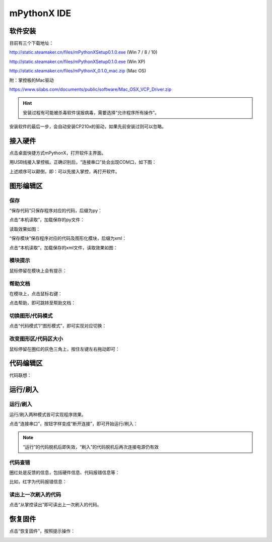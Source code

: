 mPythonX IDE
====================

软件安装
-----------

目前有三个下载地址：

http://static.steamaker.cn/files/mPythonXSetup0.1.0.exe
(Win 7 / 8 / 10)

http://static.steamaker.cn/files/mPythonXSetup0.1.0.exe
(Win XP)

http://static.steamaker.cn/files/mPythonX_0.1.0_mac.zip
(Mac OS)

附：掌控板的Mac驱动

https://www.silabs.com/documents/public/software/Mac_OSX_VCP_Driver.zip

.. Hint::
  
  安装过程有可能被杀毒软件误报病毒，需要选择“允许程序所有操作”。


安装软件的最后一步，会自动安装CP210x的驱动，如果先前安装过则可以忽略。

.. image:: /images/software/software_2.png
    :scale: 60 %



接入硬件
-----------

点击桌面快捷方式mPythonX，打开软件主界面。

.. image:: /images/software/software_33.png


用USB线接入掌控板。正确识别后，“连接串口”处会出现COM口，如下图：

.. image:: /images/software/software_34.png
    :scale: 60 %



上述顺序可以颠倒，即：可以先接入掌控，再打开软件。


图形编辑区
-----------

保存
````````

“保存代码”只保存程序对应的代码，后缀为py：

.. image:: /images/software/software_35.png

.. image:: /images/software/software_36.png

点击“本机读取”，加载保存的py文件：

.. image:: /images/software/software_38.png

读取效果如图：

.. image:: /images/software/software_37.png

“保存模块”保存程序对应的代码及图形化模块，后缀为xml：

.. image:: /images/software/software_39.png

点击“本机读取”，加载保存的xml文件，读取效果如图：

.. image:: /images/software/software_41.png

模块提示
````````
鼠标停留在模块上会有提示：

.. image:: /images/software/software_45.png

帮助文档
````````
在模块上，点击鼠标右键：

.. image:: /images/software/software_46.png

点击帮助，即可跳转至帮助文档：

.. image:: /images/software/software_47.png

切换图形/代码模式
````````

点击“代码模式”/“图形模式”，即可实现对应切换：

.. image:: /images/software/software_42.png

.. image:: /images/software/software_43.png

改变图形区/代码区大小
````````

鼠标停留在圈红的灰色三角上，按住左键左右拖动即可：

.. image:: /images/software/software_52.png


代码编辑区
-----------

代码联想：

.. image:: /images/software/software_44.png


运行/刷入
-----------

运行/刷入
````````

运行/刷入两种模式皆可实现程序效果。

点击“连接串口”，按钮字样变成“断开连接”，即可开始运行/刷入：

.. image:: /images/software/software_48.png
    :scale: 80 %

.. Note::

  “运行”的代码脱机后即失效，“刷入”的代码脱机后再次连接电源仍有效

代码查错
````````

圈红处是反馈的信息，包括硬件信息、代码报错信息等：

.. image:: /images/software/software_49.png

比如，红字为代码报错信息：

.. image:: /images/software/software_50.png

读出上一次刷入的代码
````````

点击“从掌控读出”即可读出上一次刷入的代码。


恢复固件
-----------

点击“恢复固件”，按照提示操作：

.. image:: /images/software/software_51.png




